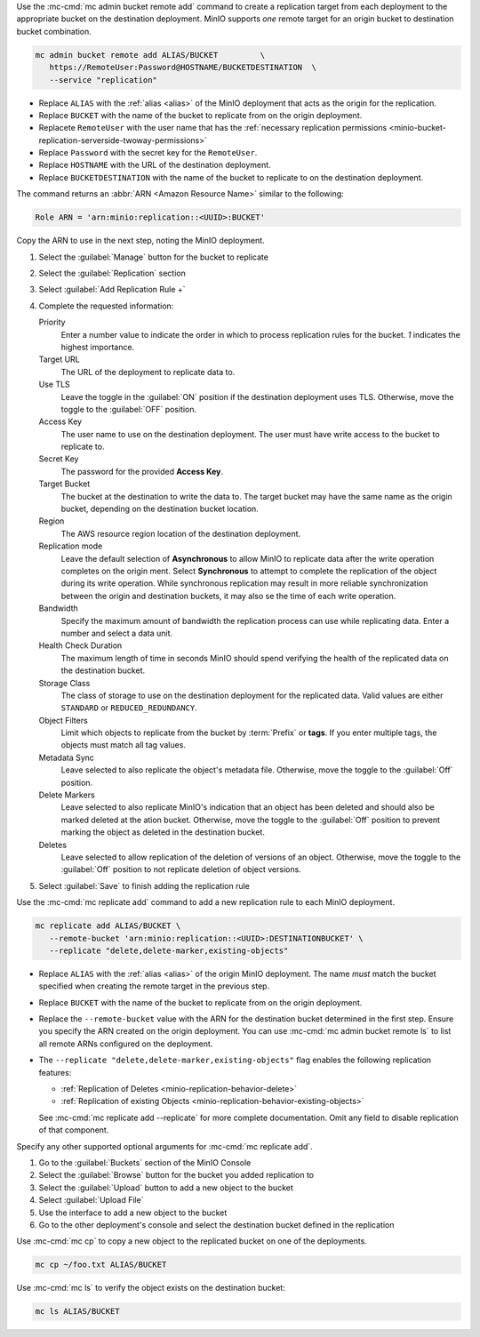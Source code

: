 .. start-create-replication-remote-targets-cli

Use the :mc-cmd:`mc admin bucket remote add` command to create a replication target from each deployment to the appropriate bucket on the destination deployment. 
MinIO supports *one* remote target for an origin bucket to destination bucket combination. 

.. code-block:: shell
   :class: copyable

   mc admin bucket remote add ALIAS/BUCKET         \
      https://RemoteUser:Password@HOSTNAME/BUCKETDESTINATION  \
      --service "replication"

- Replace ``ALIAS`` with the :ref:`alias <alias>` of the MinIO deployment that acts as the origin for the replication.
- Replace ``BUCKET`` with the name of the bucket to replicate from on the origin deployment.
- Replacete ``RemoteUser`` with the user name that has the :ref:`necessary replication permissions <minio-bucket-replication-serverside-twoway-permissions>`
- Replace ``Password`` with the secret key for the ``RemoteUser``.
- Replace ``HOSTNAME`` with the URL of the destination deployment.
- Replace ``BUCKETDESTINATION`` with the name of the bucket to replicate to on the destination deployment.

The command returns an :abbr:`ARN <Amazon Resource Name>` similar to the following:

.. code-block:: shell

   Role ARN = 'arn:minio:replication::<UUID>:BUCKET'

Copy the ARN to use in the next step, noting the MinIO deployment.

.. end-create-replication-remote-targets-cli

.. start-create-bucket-replication-rule-console

#. Select the :guilabel:`Manage` button for the bucket to replicate
#. Select the :guilabel:`Replication` section
#. Select :guilabel:`Add Replication Rule +`
#. Complete the requested information:
   
   Priority
     Enter a number value to indicate the order in which to process replication rules for the bucket.
     `1` indicates the highest importance.
   
   Target URL
     The URL of the deployment to replicate data to.

   Use TLS
     Leave the toggle in the :guilabel:`ON` position if the destination deployment uses TLS.
     Otherwise, move the toggle to the :guilabel:`OFF` position.

   Access Key
     The user name to use on the destination deployment.
     The user must have write access to the bucket to replicate to.

   Secret Key 
     The password for the provided **Access Key**.

   Target Bucket
     The bucket at the destination to write the data to.
     The target bucket may have the same name as the origin bucket, depending on the destination bucket location.

   Region
     The AWS resource region location of the destination deployment.

   Replication mode
     Leave the default selection of **Asynchronous** to allow MinIO to replicate data after the write operation completes on the origin ment.
     Select **Synchronous** to attempt to complete the replication of the object during its write operation.
     While synchronous replication may result in more reliable synchronization between the origin and destination buckets, it may also se the time of each write operation.

   Bandwidth
     Specify the maximum amount of bandwidth the replication process can use while replicating data.
     Enter a number and select a data unit.

   Health Check Duration
     The maximum length of time in seconds MinIO should spend verifying the health of the replicated data on the destination bucket.

   Storage Class
     The class of storage to use on the destination deployment for the replicated data.
     Valid values are either ``STANDARD`` or ``REDUCED_REDUNDANCY``.

   Object Filters
     Limit which objects to replicate from the bucket by :term:`Prefix` or **tags**.
     If you enter multiple tags, the objects must match all tag values.

   Metadata Sync
     Leave selected to also replicate the object's metadata file.
     Otherwise, move the toggle to the :guilabel:`Off` position.

   Delete Markers
     Leave selected to also replicate MinIO's indication that an object has been deleted and should also be marked deleted at the ation bucket.
     Otherwise, move the toggle to the :guilabel:`Off` position to prevent marking the object as deleted in the destination bucket.

   Deletes
     Leave selected to allow replication of the deletion of versions of an object.
     Otherwise, move the toggle to the :guilabel:`Off` position to not replicate deletion of object versions.

#. Select :guilabel:`Save` to finish adding the replication rule

.. end-create-bucket-replication-rule-console


.. start-create-bucket-replication-rule-cli

Use the :mc-cmd:`mc replicate add` command to add a new replication rule to each MinIO deployment. 

.. code-block:: shell
   :class: copyable

   mc replicate add ALIAS/BUCKET \
      --remote-bucket 'arn:minio:replication::<UUID>:DESTINATIONBUCKET' \
      --replicate "delete,delete-marker,existing-objects"

- Replace ``ALIAS`` with the :ref:`alias <alias>` of the origin MinIO deployment.  
  The name *must* match the bucket specified when creating the remote target in the previous step.

- Replace ``BUCKET`` with the name of the bucket to replicate from on the origin deployment. 

- Replace the ``--remote-bucket`` value with the ARN for the destination bucket determined in the first step. 
  Ensure you specify the ARN created on the origin deployment. 
  You can use :mc-cmd:`mc admin bucket remote ls` to list all remote ARNs configured on the deployment.

- The ``--replicate "delete,delete-marker,existing-objects"`` flag enables the following replication features:
  
  - :ref:`Replication of Deletes <minio-replication-behavior-delete>` 
  - :ref:`Replication of existing Objects <minio-replication-behavior-existing-objects>`
  
  See :mc-cmd:`mc replicate add --replicate` for more complete documentation. 
  Omit any field to disable replication of that component.

Specify any other supported optional arguments for :mc-cmd:`mc replicate add`.

.. end-create-bucket-replication-rule-cli

.. start-validate-bucket-replication-console

#. Go to the :guilabel:`Buckets` section of the MinIO Console
#. Select the :guilabel:`Browse` button for the bucket you added replication to
#. Select the :guilabel:`Upload` button to add a new object to the bucket
#. Select :guilabel:`Upload File`
#. Use the interface to add a new object to the bucket
#. Go to the other deployment's console and select the destination bucket defined in the replication

.. end-validate-bucket-replication-console

.. start-validate-bucket-replication-cli

Use :mc-cmd:`mc cp` to copy a new object to the replicated bucket on one of the deployments. 

.. code-block:: shell
   :class: copyable

   mc cp ~/foo.txt ALIAS/BUCKET

Use :mc-cmd:`mc ls` to verify the object exists on the destination bucket:

.. code-block:: shell
   :class: copyable

   mc ls ALIAS/BUCKET

.. end-validate-bucket-replication-cli